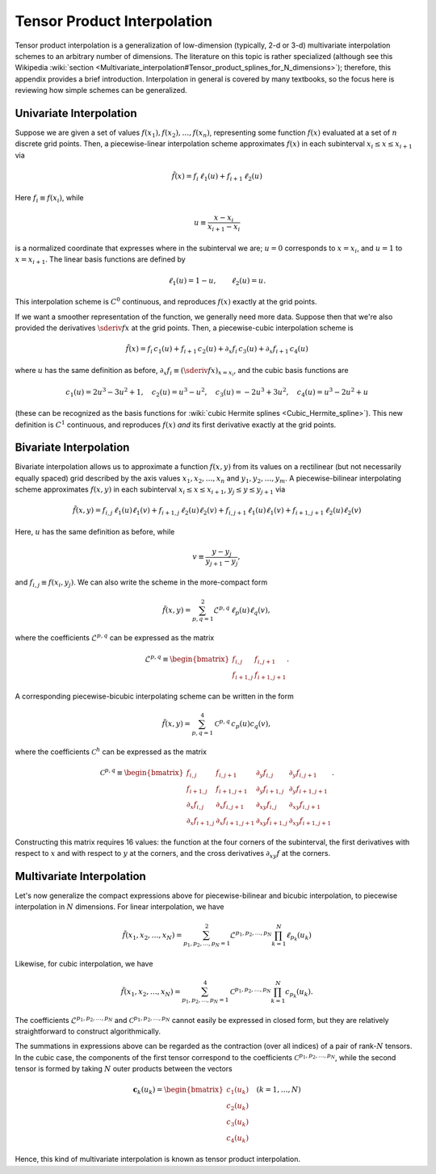 .. _tensor-product-interpolation:

****************************
Tensor Product Interpolation
****************************

Tensor product interpolation is a generalization of low-dimension
(typically, 2-d or 3-d) multivariate interpolation schemes to an
arbitrary number of dimensions. The literature on this topic is rather
specialized (although see this Wikipedia :wiki:`section
<Multivariate_interpolation#Tensor_product_splines_for_N_dimensions>`);
therefore, this appendix provides a brief introduction. Interpolation
in general is covered by many textbooks, so the focus here is
reviewing how simple schemes can be generalized.

========================
Univariate Interpolation
========================

Suppose we are given a set of values :math:`f(x_{1}), f(x_{2}),
\ldots, f(x_{n})`, representing some function :math:`f(x)` evaluated
at a set of :math:`n` discrete grid points. Then, a piecewise-linear
interpolation scheme approximates :math:`f(x)` in each subinterval
:math:`x_{i} \leq x \leq x_{i+1}` via

.. math::

   \tilde{f}(x) = f_{i} \, \ell_{1} (u) + f_{i+1} \, \ell_{2} (u)

Here :math:`f_{i} \equiv f(x_{i})`, while

.. math::

   u \equiv \frac{x - x_{i}}{x_{i+1} - x_{i}}

is a normalized coordinate that expresses where in the subinterval we
are; :math:`u=0` corresponds to :math:`x=x_{i}`, and :math:`u=1` to
:math:`x=x_{i+1}`. The linear basis functions are defined by

.. math::

   \ell_{1}(u) = 1 - u, \qquad \ell_{2}(u) = u.

This interpolation scheme is :math:`C^{0}` continuous, and reproduces
:math:`f(x)` exactly at the grid points.

If we want a smoother representation of the function, we generally
need more data. Suppose then that we're also provided the derivatives
:math:`\sderiv{f}{x}` at the grid points. Then, a
piecewise-cubic interpolation scheme is

.. math::

   \tilde{f}(x) =
       f_{i} \, c_{1}(u) +
       f_{i+1} \, c_{2}(u) +
       \partial_{x} f_{i} \, c_{3}(u) +
       \partial_{x} f_{i+1} \, c_{4}(u)

where :math:`u` has the same definition as before, :math:`\partial_{x}
f_{i} \equiv (\sderiv{f}{x})_{x=x_{i}}`, and the cubic basis
functions are

.. math::

   c_{1}(u) = 2 u^3 - 3 u^2 + 1, \quad
   c_{2}(u) = u^3 - u^2, \quad
   c_{3}(u) = -2 u^3 + 3 u^2, \quad
   c_{4}(u) = u^3 - 2 u^2 + u

(these can be recognized as the basis functions for :wiki:`cubic Hermite splines <Cubic_Hermite_spline>`). This new definition is
:math:`C^{1}` continuous, and reproduces :math:`f(x)` *and* its first
derivative exactly at the grid points.

=======================      
Bivariate Interpolation
=======================

Bivariate interpolation allows us to approximate a function
:math:`f(x,y)` from its values on a rectilinear (but not necessarily
equally spaced) grid described by the axis values
:math:`x_{1},x_{2},\ldots,x_{n}` and
:math:`y_{1},y_{2},\ldots,y_{m}`. A piecewise-bilinear interpolating scheme
approximates :math:`f(x,y)` in each subinterval :math:`x_{i} \leq x
\leq x_{i+1}`, :math:`y_{j} \leq y \leq y_{j+1}` via

.. math::

   \tilde{f}(x,y) =
       f_{i,j}     \, \ell_{1}(u) \ell_{1}(v) +
       f_{i+1,j}   \, \ell_{2}(u) \ell_{2}(v) +
       f_{i,j+1}   \, \ell_{1}(u) \ell_{1}(v) +
       f_{i+1,j+1} \, \ell_{2}(u) \ell_{2}(v)

Here, :math:`u` has the same definition as before, while

.. math::

   v \equiv \frac{y - y_{j}}{y_{j+1} - y_{j}},

and :math:`f_{i,j} \equiv f(x_{i},y_{j})`. We can also write the
scheme in the more-compact form

.. math::

   \tilde{f}(x,y) = \sum_{p,q=1}^{2} \mathcal{L}^{p,q} \, \ell_{p}(u) \ell_{q}(v),

where the coefficients :math:`\mathcal{L}^{p,q}` can be expressed as the matrix

.. math::

   \mathcal{L}^{p,q} \equiv
   \begin{bmatrix}
   f_{i,j} & f_{i,j+1} \\
   f_{i+1,j} & f_{i+1,j+1}
   \end{bmatrix}.
   
A corresponding piecewise-bicubic interpolating scheme can be written
in the form

.. math::

   \tilde{f}(x,y) = \sum_{p,q=1}^{4} \mathcal{C}^{p,q} \, c_{p}(u) c_{q}(v),

where the coefficients :math:`\mathcal{C}^{h}` can be expressed as the matrix

.. math::

   \mathcal{C}^{p,q} \equiv
   \begin{bmatrix}
     f_{i,j} & f_{i,j+1} & \partial_{y} f_{i,j} & \partial_{y} f_{i,j+1} \\
     f_{i+1,j} & f_{i+1,j+1} & \partial_{y} f_{i+1,j} & \partial_{y} f_{i+1,j+1} \\
     \partial_{x} f_{i,j} & \partial_{x} f_{i,j+1} & \partial_{xy} f_{i,j} & \partial_{xy} f_{i,j+1} \\
     \partial_{x} f_{i+1,j} & \partial_{x} f_{i+1,j+1} & \partial_{xy} f_{i+1,j} & \partial_{xy} f_{i+1,j+1}
   \end{bmatrix}.
     
Constructing this matrix requires 16 values: the function at the four
corners of the subinterval, the first derivatives with respect to
:math:`x` and with respect to :math:`y` at the corners, and the cross
derivatives :math:`\partial_{xy} f` at the corners.

==========================
Multivariate Interpolation
==========================

Let's now generalize the compact expressions above for
piecewise-bilinear and bicubic interpolation, to piecewise
interpolation in :math:`N` dimensions. For linear interpolation, we
have

.. math::

   \tilde{f}(x_{1},x_{2},\ldots,x_{N}) =
   \sum_{p_{1},p_{2},\ldots,p_{N}=1}^{2}
   \mathcal{L}^{p_{1},p_{2},\ldots,p_{N}}
   \prod_{k=1}^{N}
   \ell_{p_{k}}(u_{k})

Likewise, for cubic interpolation, we have

.. math::

   \tilde{f}(x_{1},x_{2},\ldots,x_{N}) =
   \sum_{p_{1},p_{2},\ldots,p_{N}=1}^{4}
   \mathcal{C}^{p_{1},p_{2},\ldots,p_{N}}
   \prod_{k=1}^{N}
   c_{p_{k}}(u_{k}).

The coefficients :math:`\mathcal{L}^{p_{1},p_{2},\ldots,p_{N}}` and
:math:`\mathcal{C}^{p_{1},p_{2},\ldots,p_{N}}` cannot easily be
expressed in closed form, but they are relatively straightforward to
construct algorithmically.

The summations in expressions above can be regarded as the contraction
(over all indices) of a pair of rank-:math:`N` tensors. In the cubic
case, the components of the first tensor correspond to the
coefficients :math:`\mathcal{C}^{p_{1},p_{2},\ldots,p_{N}}`, while the second
tensor is formed by taking :math:`N` outer products between the
vectors

.. math::

   \mathbf{c}_{k}(u_{k}) =
   \begin{bmatrix}
   c_{1}(u_{k}) \\
   c_{2}(u_{k}) \\
   c_{3}(u_{k}) \\
   c_{4}(u_{k})
   \end{bmatrix}
   \quad
   (k = 1,\ldots,N)

Hence, this kind of multivariate interpolation is known as tensor
product interpolation.
